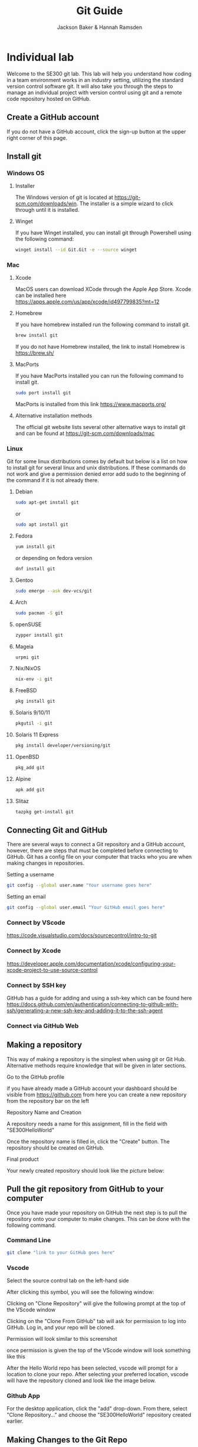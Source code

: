 #+title: Git Guide
#+author: Jackson Baker & Hannah Ramsden
* Individual lab
Welcome to the SE300 git lab. This lab will help you understand how coding in a team environment works in an industry setting, utilizing the standard version control software git. It will also take you through the steps to manage an individual project with version control using git and a remote code repository hosted on GitHub.
** Create a GitHub account
If you do not have a GitHub account, click the sign-up button at the upper right corner of this page.
** Install git
*** Windows OS

**** Installer
The Windows version of git is located at [[https://git-scm.com/downloads/win]]. The installer is a simple wizard to click through until it is installed.
**** Winget
If you have Winget installed, you can install git through Powershell using the following command:
#+begin_src zsh
winget install --id Git.Git -e --source winget
#+end_src

*** Mac
**** Xcode
MacOS users can download XCode through the Apple App Store. Xcode can be installed here [[https://apps.apple.com/us/app/xcode/id497799835?mt=12]]
**** Homebrew
If you have homebrew installed run the following command to install git.
#+begin_src zsh
brew install git
#+end_src
If you do not have Homebrew installed, the link to install Homebrew is [[https://brew.sh/]]
**** MacPorts
If you have MacPorts installed you can run the following command to install git.
#+begin_src zsh
sudo port install git
#+end_src
 MacPorts is installed from this link [[https://www.macports.org/]]

**** Alternative installation methods
The official git website lists several other alternative ways to install git and can be found at [[https://git-scm.com/downloads/mac]]

*** Linux
Git for some linux distributions comes by default but below is a list on how to install git for several linux and unix distributions. If these commands do not work and give a permission denied error add sudo to the beginning of the command if it is not already there.
**** Debian
#+begin_src zsh
sudo apt-get install git
#+end_src
or
#+begin_src zsh
sudo apt install git
#+end_src
**** Fedora
#+begin_src zsh
yum install git
#+end_src
or depending on fedora version
#+begin_src zsh
dnf install git
#+end_src
**** Gentoo
#+begin_src zsh
sudo emerge --ask dev-vcs/git
#+end_src
**** Arch
#+begin_src zsh
sudo pacman -S git
#+end_src
**** openSUSE
#+begin_src zsh
zypper install git
#+end_src
**** Mageia
#+begin_src zsh
urpmi git
#+end_src
**** Nix/NixOS
#+begin_src zsh
nix-env -i git
#+end_src
**** FreeBSD
#+begin_src zsh
pkg install git
#+end_src
**** Solaris 9/10/11
#+begin_src zsh
pkgutil -i git
#+end_src
**** Solaris 11 Express
#+begin_src zsh
pkg install developer/versioning/git
#+end_src
**** OpenBSD
#+begin_src zsh
pkg_add git
#+end_src
**** Alpine
#+begin_src zsh
apk add git
#+end_src
**** Slitaz
#+begin_src zsh
tazpkg get-install git
#+end_src

** Connecting Git and GitHub
There are several ways to connect a Git repository and a GitHub account, however, there are steps that must be completed before connecting to GitHub. Git has a config file on your computer that tracks who you are when making changes in repositories.

Setting a username
#+begin_src zsh
git config --global user.name "Your username goes here"
#+end_src

Setting an email
#+begin_src zsh
git config --global user.email "Your GitHub email goes here"
#+end_src

*** Connect by VScode
[[https://code.visualstudio.com/docs/sourcecontrol/intro-to-git]]

*** Connect by Xcode
[[https://developer.apple.com/documentation/xcode/configuring-your-xcode-project-to-use-source-control]]

*** Connect by SSH key
GitHub has a guide for adding and using a ssh-key which can be found here [[https://docs.github.com/en/authentication/connecting-to-github-with-ssh/generating-a-new-ssh-key-and-adding-it-to-the-ssh-agent]]

*** Connect via GitHub Web
** Making a repository
This way of making a repository is the simplest when using git or Git Hub. Alternative methods require knowledge that will be given in later sections.
**** Go to the GitHub profile
if you have already made a GitHub account your dashboard should be visible from [[https://github.com]] from here you can create a new repository from the repository bar on the left

[[./images/newRepo.png]]

**** Repository Name and Creation
A repository needs a name for this assignment, fill in the field with "SE300HelloWorld"

[[./images/newRepoName.png]]

Once the repository name is filled in, click the "Create" button. The repository should be created on GitHub.
**** Final product
Your newly created repository should look like the picture below:

[[./images/initialRepoState.png]]

** Pull the git repository from GitHub to your computer
Once you have made your repository on GitHub the next step is to pull the repository onto your computer to make changes. This can be done with the following command.
*** Command Line
#+begin_src zsh
git clone "link to your GitHub goes here"
#+end_src

*** Vscode
Select the source control tab on the left-hand side

[[./images/vscodeSourceControl.png]]

After clicking this symbol, you will see the following window:

[[./images/vscodeSourceControlWindow.png]]

Clicking on "Clone Repository" will give the following prompt at the top of the VScode window

[[./images/cloneFromGithubvscode.png]]

Clicking on the "Clone From GitHub" tab will ask for permission to log into GitHub. Log in, and your repo will be cloned.

Permission will look similar to this screenshot

[[./images/vscodeVerifyGithub.png]]

once permission is given the top of the VScode window will look something like this

[[./images/vscodeCloneRepo.png]]

After the Hello World repo has been selected, vscode will prompt for a location to clone your repo. After selecting your preferred location, vscode will have the repository cloned and look like the image below.

[[./images/vscodeCloneRepoExplorer.png]]

*** Github App
For the desktop application, click the "add" drop-down. From there, select "Clone Repository..." and choose the "SE300HelloWorld" repository created earlier.

** Making Changes to the Git Repo
Git has a system on how it tracks files and while it will seem complicated at first it is a simple process. First is to track and stage a file then to commit the file changes to the git repo and finally push the committed changes back to github.
*** tracking files
git first needs a list of what files in its directory to be tracked this can be done with the terminal command git add
#+begin_src zsh
git add <Your file goes here>
#+end_src

*** Staging Files
Behind the scenes, Git requires staged and unstaged changes to select which files will be added to a commit. The command, "Git add," will automatically stage a file. when making changes to a file, you will need to stage the commit before it can be made. This can be done with:

#+begin_src zsh
git stage <Your file goes here>
#+end_src

"Git Add" will also work as the git documentation, describing both git add and git stage as synonyms.
*** Committing changes
Git commits act like a save state you can roll back to. This is similar to a video game quicksaving before doing something where you stand a high chance of dying. Both staging and tracking are the setup to making a commit for your version control. A commit needs both staged files and a message. In the command line, it would look something like this:
#+begin_src zsh
git commit -m "Your message goes here"
#+end_src
Remember that messages in git have an upper limit of 50 characters, so make messages short.

*** Making branches
When multiple people are working on a remote git repository it may be best to keep work separate if two people make commits around the same time it could block the other's work. To keep individual work separate you can use git branches to not interrupt other people's changes. A git branch can be made with the following command.
#+begin_src zsh
git checkout -b <Your new branch name>
#+end_src
branches can also be made on GitHub by selecting the branches button

[[./images/gitBranch2.png]]

on your repository and selecting new branch

[[./images/gitBranch3.png]]

this branch will need to be pulled locally and can be pulled locally with the command
#+begin_src zsh
git pull
#+end_src
to change to the new branch if it is made on github use the command
#+begin_src zsh
git checkout <Your github branch name>
#+end_src
** Pushing the git repo back to github
After you have made all the changes you can use the command git push to upload your changes to github.
#+begin_src zsh
git push
#+end_src
** Merging branches
After you've made branches and commits. The next step is to merge branches. Merging a branch is a simple procedure on github.
*** compare and pull request
after a new branch is pushed to a notification will show up on github looking like this

[[./images/gitBranch1.png]]

selecting this button will open a new page to create a pull request to merge two branches.

[[./images/gitBranch4.png]]

creating the pull request will leave an open pull request. Approving the pull request and merging it will close it merging the two branches.

[[./images/gitBranch5.png]]

After the pull request has been merged you can either choose to delete the branch or keep commiting changes and merge again at a later date.
** Completed Repo
